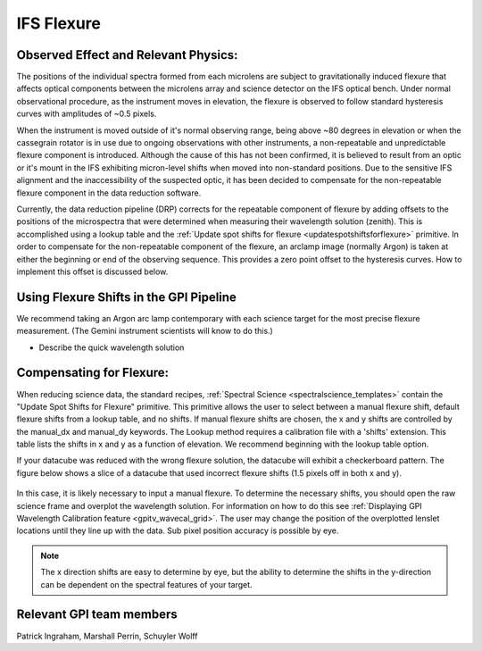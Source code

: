 
IFS Flexure
==================================

Observed Effect and Relevant Physics:
---------------------------------------

The positions of the individual spectra formed from each microlens are subject to gravitationally induced flexure that affects optical components between the microlens array and science detector on the IFS optical bench. Under normal observational procedure, as the instrument moves in elevation, the flexure is observed to follow standard hysteresis curves with amplitudes of ~0.5 pixels. 

When the instrument is moved outside of it's normal observing range, being above ~80 degrees in elevation or when the cassegrain rotator is in use due to ongoing observations with other instruments, a non-repeatable and unpredictable flexure component is introduced. Although the cause of this has not been confirmed, it is believed to result from an optic or it's mount in the IFS exhibiting micron-level shifts when moved into non-standard positions. Due to the sensitive IFS alignment and the inaccessibility of the suspected optic, it has been decided to compensate for the non-repeatable flexure component in the data reduction software.

Currently, the data reduction pipeline (DRP) corrects for the repeatable component of flexure by adding offsets to the positions of the microspectra that were determined when measuring their wavelength solution (zenith). This is accomplished using a lookup table and the :ref:`Update spot shifts for flexure <updatespotshiftsforflexure>` primitive. In  order to compensate for the non-repeatable component of the flexure, an arclamp image (normally Argon) is taken at either the beginning or end of the observing sequence. This provides a zero point offset to the hysteresis curves. How to implement this offset is discussed below.


Using Flexure Shifts in the GPI Pipeline
--------------------------------------------------

We recommend taking an Argon arc lamp contemporary with each science target for the most precise flexure measurement. (The Gemini instrument scientists will know to do this.) 

- Describe the quick wavelength solution 

Compensating for Flexure:
-----------------------------

When reducing science data, the standard recipes, :ref:`Spectral Science <spectralscience_templates>` contain the "Update Spot Shifts for Flexure" primitive. This primitive allows the user to select between a manual flexure shift, default flexure shifts from a lookup table, and no shifts. If manual flexure shifts are chosen, the x and y shifts are controlled by the manual_dx and manual_dy keywords. The Lookup method requires a calibration file with a 'shifts' extension. This table lists the shifts in x and y as a function of elevation. We recommend beginning with the lookup table option.

If your datacube was reduced with the wrong flexure solution, the datacube will exhibit a checkerboard pattern. The figure below shows a slice of a datacube that used incorrect flexure shifts (1.5 pixels off in both x and y). 

.. figure:: bad_flexure.png
       :width: 400pt
       :align: center

In this case, it is likely necessary to input a manual flexure. To determine the necessary shifts, you should open the raw science frame and overplot the wavelength solution. For information on how to do this see :ref:`Displaying GPI Wavelength Calibration feature <gpitv_wavecal_grid>`. The user may change the position of the overplotted lenslet locations until they line up with the data. Sub pixel position accuracy is possible by eye. 


.. note::
        The x direction shifts are easy to determine by eye, but the ability to determine the shifts in the y-direction can be dependent on the spectral features of your target. 



Relevant GPI team members
------------------------------------
Patrick Ingraham, Marshall Perrin, Schuyler Wolff
